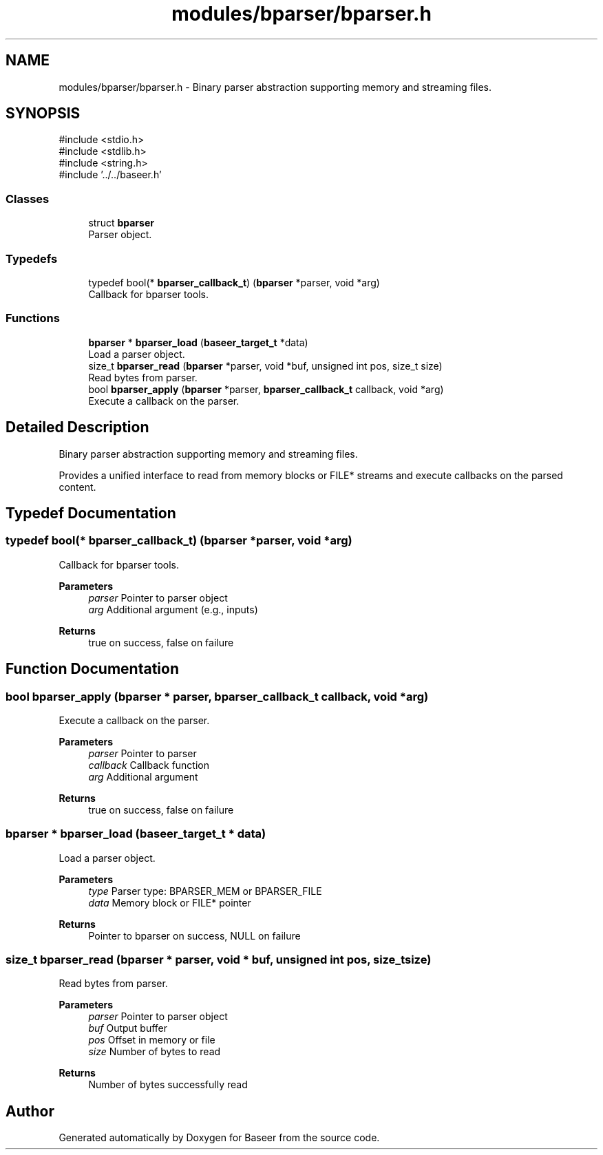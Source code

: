 .TH "modules/bparser/bparser.h" 3 "Version 0.2.0" "Baseer" \" -*- nroff -*-
.ad l
.nh
.SH NAME
modules/bparser/bparser.h \- Binary parser abstraction supporting memory and streaming files\&.  

.SH SYNOPSIS
.br
.PP
\fR#include <stdio\&.h>\fP
.br
\fR#include <stdlib\&.h>\fP
.br
\fR#include <string\&.h>\fP
.br
\fR#include '\&.\&./\&.\&./baseer\&.h'\fP
.br

.SS "Classes"

.in +1c
.ti -1c
.RI "struct \fBbparser\fP"
.br
.RI "Parser object\&. "
.in -1c
.SS "Typedefs"

.in +1c
.ti -1c
.RI "typedef bool(* \fBbparser_callback_t\fP) (\fBbparser\fP *parser, void *arg)"
.br
.RI "Callback for bparser tools\&. "
.in -1c
.SS "Functions"

.in +1c
.ti -1c
.RI "\fBbparser\fP * \fBbparser_load\fP (\fBbaseer_target_t\fP *data)"
.br
.RI "Load a parser object\&. "
.ti -1c
.RI "size_t \fBbparser_read\fP (\fBbparser\fP *parser, void *buf, unsigned int pos, size_t size)"
.br
.RI "Read bytes from parser\&. "
.ti -1c
.RI "bool \fBbparser_apply\fP (\fBbparser\fP *parser, \fBbparser_callback_t\fP callback, void *arg)"
.br
.RI "Execute a callback on the parser\&. "
.in -1c
.SH "Detailed Description"
.PP 
Binary parser abstraction supporting memory and streaming files\&. 

Provides a unified interface to read from memory blocks or FILE* streams and execute callbacks on the parsed content\&. 
.SH "Typedef Documentation"
.PP 
.SS "typedef bool(* bparser_callback_t) (\fBbparser\fP *parser, void *arg)"

.PP
Callback for bparser tools\&. 
.PP
\fBParameters\fP
.RS 4
\fIparser\fP Pointer to parser object 
.br
\fIarg\fP Additional argument (e\&.g\&., inputs) 
.RE
.PP
\fBReturns\fP
.RS 4
true on success, false on failure 
.RE
.PP

.SH "Function Documentation"
.PP 
.SS "bool bparser_apply (\fBbparser\fP * parser, \fBbparser_callback_t\fP callback, void * arg)"

.PP
Execute a callback on the parser\&. 
.PP
\fBParameters\fP
.RS 4
\fIparser\fP Pointer to parser 
.br
\fIcallback\fP Callback function 
.br
\fIarg\fP Additional argument 
.RE
.PP
\fBReturns\fP
.RS 4
true on success, false on failure 
.RE
.PP

.SS "\fBbparser\fP * bparser_load (\fBbaseer_target_t\fP * data)"

.PP
Load a parser object\&. 
.PP
\fBParameters\fP
.RS 4
\fItype\fP Parser type: BPARSER_MEM or BPARSER_FILE 
.br
\fIdata\fP Memory block or FILE* pointer 
.RE
.PP
\fBReturns\fP
.RS 4
Pointer to bparser on success, NULL on failure 
.RE
.PP

.SS "size_t bparser_read (\fBbparser\fP * parser, void * buf, unsigned int pos, size_t size)"

.PP
Read bytes from parser\&. 
.PP
\fBParameters\fP
.RS 4
\fIparser\fP Pointer to parser object 
.br
\fIbuf\fP Output buffer 
.br
\fIpos\fP Offset in memory or file 
.br
\fIsize\fP Number of bytes to read 
.RE
.PP
\fBReturns\fP
.RS 4
Number of bytes successfully read 
.RE
.PP

.SH "Author"
.PP 
Generated automatically by Doxygen for Baseer from the source code\&.
